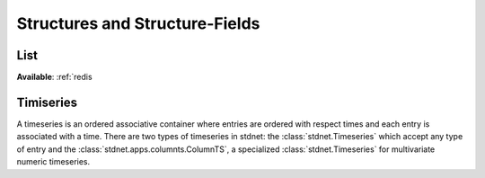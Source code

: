 .. _tutorial-structures:


=======================================
Structures and Structure-Fields
=======================================

.. _tutorial-list:

List
==============================

**Available**: :ref:`redis 


.. _tutorial-timeseries:

Timiseries
==============================

A timeseries is an ordered associative container where entries are ordered with
respect times and each entry is associated with a time. There are two
types of timeseries in stdnet: the :class:`stdnet.Timeseries` which accept any
type of entry and the :class:`stdnet.apps.columnts.ColumnTS`, a specialized
:class:`stdnet.Timeseries` for multivariate numeric timeseries.